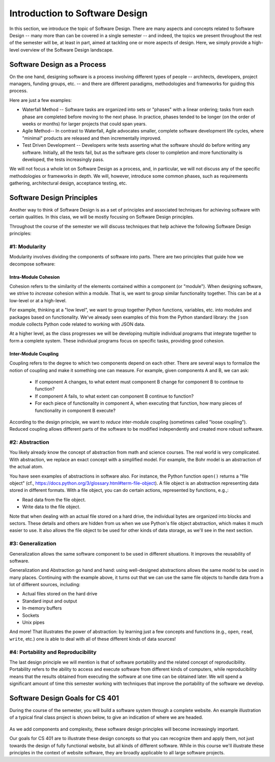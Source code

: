 .. role:: red

Introduction to Software Design
===============================

In this section, we introduce the topic of Software Design. There are many aspects and concepts related to Software Design --
many more than can be covered in a single semester -- and indeed, the topics we present throughout the 
rest of the semester will be, at least in part, aimed at tackling one or more aspects of design. Here, we simply provide 
a high-level overview of the Software Design landscape.


Software Design as a Process
-----------------------------
On the one hand, designing software is a process involving different types of people -- architects, developers, project managers, 
funding groups, etc. -- and there are different paradigms, methodologies and frameworks for guiding this process. 

Here are just a few examples: 

* Waterfall Method -- Software tasks are organized into sets or "phases" with a linear ordering; tasks from each phase are
  completed before moving to the next phase. In practice, phases tended to be longer (on the order of weeks or months) for
  larger projects that could span years. 
* Agile Method-- In contrast to Waterfall, Agile advocates smaller, complete software development life cycles, where "minimal"
  products are released and then incrementally improved. 
* Test Driven Development -- Developers write tests asserting what the software should do before writing any software. 
  Initially, all the tests fail, but as the software gets closer to completion and more functionality is developed, 
  the tests increasingly pass. 

We will not focus a whole lot on Software Design as a process, and, in particular, we will not discuss any of the specific 
methodologies or frameworks in depth. We will, however, introduce some common phases, such as requirements gathering, 
architectural design, acceptance testing, etc. 


Software Design Principles
--------------------------
Another way to think of Software Design is as a set of principles and associated techniques for achieving software with
certain qualities. In this class, we will be mostly focusing on Software Design principles. 

Throughout the course of the semester we will discuss techniques that help achieve the following Software Design principles:

#1: Modularity
~~~~~~~~~~~~~~
Modularity involves dividing the components of software into parts. There are two principles that guide how we 
decompose software:

Intra-Module Cohesion
^^^^^^^^^^^^^^^^^^^^^
Cohesion refers to the similarity of the elements contained within a component (or "module"). When designing software,
we strive to *increase* cohesion within a module. That is, we want to group similar functionality together. This can be 
at a low-level or at a high-level.

For example, thinking at a "low level", we want to group together Python functions, variables, etc. into modules and 
packages based on functionality. We've already seen examples of this from the Python standard library: the ``json`` module
collects Python code related to working with JSON data.

At a higher level, as the class progresses we will be developing multiple individual programs that integrate together to 
form a complete system. These individual programs focus on specific tasks, providing good cohesion.

Inter-Module Coupling
^^^^^^^^^^^^^^^^^^^^^
Coupling refers to the degree to which two components depend on each other. There are several ways to formalize the notion of 
coupling and make it something one can measure. For example, given components A and B, we can ask:

 * If component A changes, to what extent must component B change for component B to continue to function?
 * If component A fails, to what extent can component B continue to function? 
 * For each piece of functionality in component A, when executing that function, how many pieces of functionality in component B 
   execute? 

According to the design principle, we want to *reduce* inter-module coupling (sometimes called "loose coupling"). Reduced coupling
allows different parts of the software to be modified independently and created more robust software. 


#2: Abstraction
~~~~~~~~~~~~~~~
You likely already know the concept of abstraction from math and science courses. The real world is very complicated.
With abstraction, we replace an exact concept with a simplified model. For example, the Bohr model is an abstraction of the actual atom. 

You have seen examples of abstractions in software also. For instance, the Python function ``open()`` returns
a "file object" (cf., https://docs.python.org/3/glossary.html#term-file-object). A file object is an abstraction representing
data stored in different formats. With a file object, you can do certain actions, represented by functions, e.g.,:

* Read data from the file object.
* Write data to the file object.

Note that when dealing with an actual file stored on a hard drive, the individual bytes are organized into blocks and sectors. 
These details and others are hidden from us when we use Python's file object abstraction, which makes it much easier to use. 
It also allows the file object to be used for other kinds of data storage, as we'll see in the next section. 

#3: Generalization
~~~~~~~~~~~~~~~~~~
Generalization allows the same software component to be used in different situations. It improves the reusability of software.

Generalization and Abstraction go hand and hand: using well-designed abstractions allows the same model to be used in many 
places. Continuing with the example above, it turns out that we can use the same file objects to handle data from a lot 
of different sources, including:

* Actual files stored on the hard drive
* Standard input and output 
* In-memory buffers 
* Sockets 
* Unix pipes 

And more! That illustrates the power of abstraction: by learning just a few concepts and functions (e.g., ``open``, 
``read``, ``write``, etc.) one is able to deal with all of these different kinds of data sources!


#4: Portability and Reproducibility
~~~~~~~~~~~~~~~~~~~~~~~~~~~~~~~~~~~
The last design principle we will mention is that of software portability and the related concept of reproducibility. 
Portability refers to the ability to access and execute software from different kinds of computers, while reproducibility
means that the results obtained from executing the software at one time can be obtained later. We will spend a significant
amount of time this semester working with techniques that improve the portability of the software we develop.


Software Design Goals for CS 401
---------------------------------
During the course of the semester, you will build a software system through a complete website.
An example illustration of a typical final class project is shown below, to give an indication of where we 
are headed.

.. figure:: images/softwaredesign.drawio.png
    :width: 700px
    :align: center

As we add components and complexity, these software design principles will become increasingly important.

Our goals for CS 401 are to illustrate these design concepts so that you can recognize them and apply them,
not just towards the design of fully functional website, but all kinds of different software.
While in this course we'll illustrate these principles in the context of website software, they are
broadly applicable to all large software projects. 
